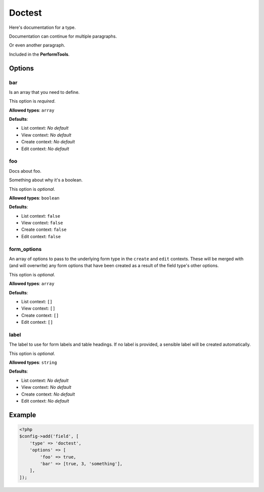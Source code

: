 Doctest
=======

Here's documentation for a type.

Documentation can continue for multiple paragraphs.

Or even another paragraph.

Included in the **PerformTools**.

Options
-------

bar
~~~
Is an array that you need to define.

This option is *required*.

**Allowed types**: ``array``

**Defaults**:

* List context: *No default*
* View context: *No default*
* Create context: *No default*
* Edit context: *No default*


foo
~~~
Docs about foo.

Something about why it's a boolean.

This option is *optional*.

**Allowed types**: ``boolean``

**Defaults**:

* List context: ``false``
* View context: ``false``
* Create context: ``false``
* Edit context: ``false``


form_options
~~~~~~~~~~~~
An array of options to pass to the underlying form type in the ``create`` and ``edit`` contexts. These will be merged with (and will overwrite) any form options that have been created as a result of the field type's other options.

This option is *optional*.

**Allowed types**: ``array``

**Defaults**:

* List context: ``[]``
* View context: ``[]``
* Create context: ``[]``
* Edit context: ``[]``


label
~~~~~
The label to use for form labels and table headings. If no label is provided, a sensible label will be created automatically.

This option is *optional*.

**Allowed types**: ``string``

**Defaults**:

* List context: *No default*
* View context: *No default*
* Create context: *No default*
* Edit context: *No default*


Example
-------

.. code-block:: php

    <?php
    $config->add('field', [
        'type' => 'doctest',
        'options' => [
            'foo' => true,
            'bar' => [true, 3, 'something'],
        ],
    ]);
